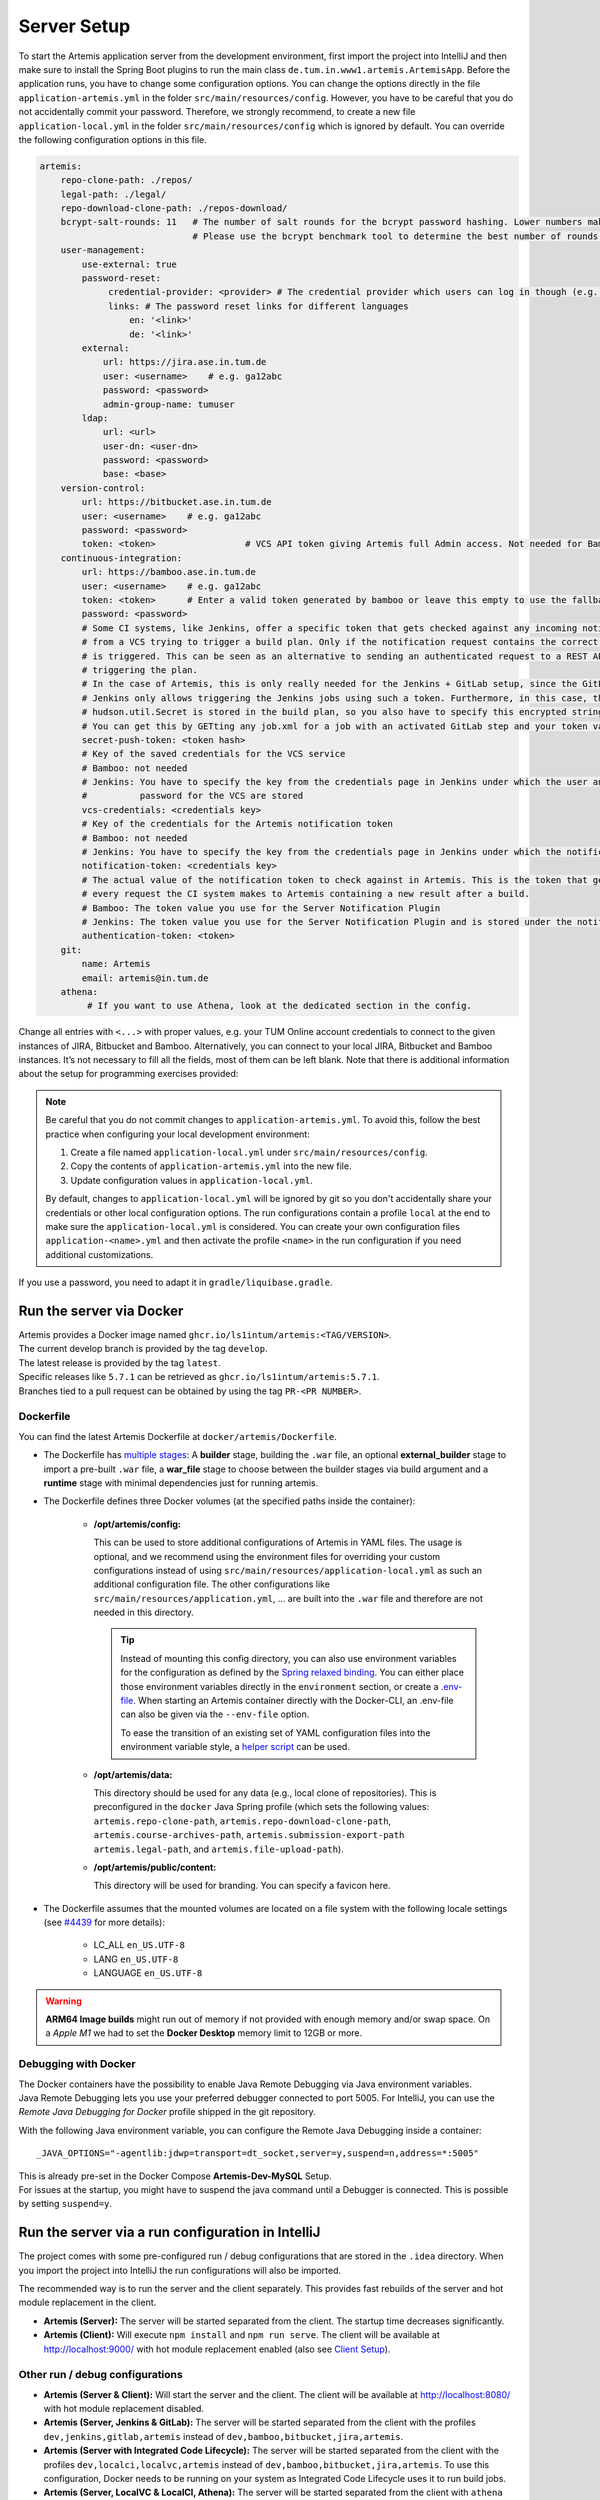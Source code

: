 .. _Server Setup:

Server Setup
------------

To start the Artemis application server from the development
environment, first import the project into IntelliJ and then make sure
to install the Spring Boot plugins to run the main class
``de.tum.in.www1.artemis.ArtemisApp``. Before the application runs, you
have to change some configuration options.
You can change the options directly in the file ``application-artemis.yml`` in the folder
``src/main/resources/config``. However, you have to be careful that you do not
accidentally commit your password. Therefore, we strongly recommend, to create a new file
``application-local.yml`` in the folder ``src/main/resources/config`` which is ignored by default.
You can override the following configuration options in this file.

.. code:: yaml

   artemis:
       repo-clone-path: ./repos/
       legal-path: ./legal/
       repo-download-clone-path: ./repos-download/
       bcrypt-salt-rounds: 11   # The number of salt rounds for the bcrypt password hashing. Lower numbers make it faster but more unsecure and vice versa.
                                # Please use the bcrypt benchmark tool to determine the best number of rounds for your system. https://github.com/ls1intum/bcrypt-Benchmark
       user-management:
           use-external: true
           password-reset:
                credential-provider: <provider> # The credential provider which users can log in though (e.g. TUMonline)
                links: # The password reset links for different languages
                    en: '<link>'
                    de: '<link>'
           external:
               url: https://jira.ase.in.tum.de
               user: <username>    # e.g. ga12abc
               password: <password>
               admin-group-name: tumuser
           ldap:
               url: <url>
               user-dn: <user-dn>
               password: <password>
               base: <base>
       version-control:
           url: https://bitbucket.ase.in.tum.de
           user: <username>    # e.g. ga12abc
           password: <password>
           token: <token>                 # VCS API token giving Artemis full Admin access. Not needed for Bamboo+Bitbucket
       continuous-integration:
           url: https://bamboo.ase.in.tum.de
           user: <username>    # e.g. ga12abc
           token: <token>      # Enter a valid token generated by bamboo or leave this empty to use the fallback authentication user + password
           password: <password>
           # Some CI systems, like Jenkins, offer a specific token that gets checked against any incoming notifications
           # from a VCS trying to trigger a build plan. Only if the notification request contains the correct token, the plan
           # is triggered. This can be seen as an alternative to sending an authenticated request to a REST API and then
           # triggering the plan.
           # In the case of Artemis, this is only really needed for the Jenkins + GitLab setup, since the GitLab plugin in
           # Jenkins only allows triggering the Jenkins jobs using such a token. Furthermore, in this case, the value of the
           # hudson.util.Secret is stored in the build plan, so you also have to specify this encrypted string here and NOT the actual token value itself!
           # You can get this by GETting any job.xml for a job with an activated GitLab step and your token value of choice.
           secret-push-token: <token hash>
           # Key of the saved credentials for the VCS service
           # Bamboo: not needed
           # Jenkins: You have to specify the key from the credentials page in Jenkins under which the user and
           #          password for the VCS are stored
           vcs-credentials: <credentials key>
           # Key of the credentials for the Artemis notification token
           # Bamboo: not needed
           # Jenkins: You have to specify the key from the credentials page in Jenkins under which the notification token is stored
           notification-token: <credentials key>
           # The actual value of the notification token to check against in Artemis. This is the token that gets send with
           # every request the CI system makes to Artemis containing a new result after a build.
           # Bamboo: The token value you use for the Server Notification Plugin
           # Jenkins: The token value you use for the Server Notification Plugin and is stored under the notification-token credential above
           authentication-token: <token>
       git:
           name: Artemis
           email: artemis@in.tum.de
       athena:
            # If you want to use Athena, look at the dedicated section in the config.

Change all entries with ``<...>`` with proper values, e.g. your TUM
Online account credentials to connect to the given instances of JIRA,
Bitbucket and Bamboo. Alternatively, you can connect to your local JIRA,
Bitbucket and Bamboo instances. It’s not necessary to fill all the
fields, most of them can be left blank. Note that there is additional
information about the setup for programming exercises provided:

.. note::
   Be careful that you do not commit changes to ``application-artemis.yml``.
   To avoid this, follow the best practice when configuring your local development environment:

   1) Create a file named ``application-local.yml`` under ``src/main/resources/config``.
   2) Copy the contents of ``application-artemis.yml`` into the new file.
   3) Update configuration values in ``application-local.yml``.

   By default, changes to ``application-local.yml`` will be ignored by git so you don't accidentally
   share your credentials or other local configuration options. The run configurations contain a profile
   ``local`` at the end to make sure the ``application-local.yml`` is considered. You can create your own
   configuration files ``application-<name>.yml`` and then activate the profile ``<name>`` in the run
   configuration if you need additional customizations.

If you use a password, you need to adapt it in
``gradle/liquibase.gradle``.



Run the server via Docker
^^^^^^^^^^^^^^^^^^^^^^^^^

| Artemis provides a Docker image named ``ghcr.io/ls1intum/artemis:<TAG/VERSION>``.
| The current develop branch is provided by the tag ``develop``.
| The latest release is provided by the tag ``latest``.
| Specific releases like ``5.7.1`` can be retrieved as ``ghcr.io/ls1intum/artemis:5.7.1``.
| Branches tied to a pull request can be obtained by using the tag ``PR-<PR NUMBER>``.


Dockerfile
""""""""""

You can find the latest Artemis Dockerfile at ``docker/artemis/Dockerfile``.

* The Dockerfile has `multiple stages <https://docs.docker.com/build/building/multi-stage/>`__: A **builder** stage,
  building the ``.war`` file, an optional **external_builder** stage to import a pre-built ``.war`` file,
  a **war_file** stage to choose between the builder stages via build argument and a **runtime** stage with minimal
  dependencies just for running artemis.

* The Dockerfile defines three Docker volumes (at the specified paths inside the container):

    * **/opt/artemis/config:**

      This can be used to store additional configurations of Artemis in YAML files.
      The usage is optional, and we recommend using the environment files for overriding your custom configurations
      instead of using ``src/main/resources/application-local.yml`` as such an additional configuration file.
      The other configurations like ``src/main/resources/application.yml``, ... are built into the ``.war`` file and
      therefore are not needed in this directory.

      .. tip::
        Instead of mounting this config directory, you can also use environment variables for the configuration as
        defined by the
        `Spring relaxed binding <https://github.com/spring-projects/spring-boot/wiki/Relaxed-Binding-2.0#environment-variables>`__.
        You can either place those environment variables directly in the ``environment`` section,
        or create a `.env-file <https://docs.docker.com/compose/environment-variables/set-environment-variables/#substitute-with-an-env-file>`__.
        When starting an Artemis container directly with the Docker-CLI, an .env-file can also be given via the
        ``--env-file`` option.

        To ease the transition of an existing set of YAML configuration files into the environment variable style, a
        `helper script <https://github.com/b-fein/spring-yaml-to-env>`__ can be used.

    * **/opt/artemis/data:**

      This directory should be used for any data (e.g., local clone of repositories).
      This is preconfigured in the ``docker`` Java Spring profile (which sets the following values:
      ``artemis.repo-clone-path``, ``artemis.repo-download-clone-path``,
      ``artemis.course-archives-path``, ``artemis.submission-export-path`` ``artemis.legal-path``, and ``artemis.file-upload-path``).


    * **/opt/artemis/public/content:**

      This directory will be used for branding.
      You can specify a favicon here.

* The Dockerfile assumes that the mounted volumes are located on a file system with the following locale settings
  (see `#4439 <https://github.com/ls1intum/Artemis/issues/4439>`__ for more details):

    * LC_ALL ``en_US.UTF-8``
    * LANG ``en_US.UTF-8``
    * LANGUAGE ``en_US.UTF-8``

.. warning::
  **ARM64 Image builds** might run out of memory if not provided with enough memory and/or swap space.
  On a *Apple M1* we had to set the **Docker Desktop** memory limit to 12GB or more.

.. _Docker Debugging:

Debugging with Docker
"""""""""""""""""""""

| The Docker containers have the possibility to enable Java Remote Debugging via Java environment variables.
| Java Remote Debugging lets you use your preferred debugger connected to port 5005.
  For IntelliJ, you can use the `Remote Java Debugging for Docker` profile shipped in the git repository.

With the following Java environment variable, you can configure the Remote Java Debugging inside a container:

::

   _JAVA_OPTIONS="-agentlib:jdwp=transport=dt_socket,server=y,suspend=n,address=*:5005"

| This is already pre-set in the Docker Compose **Artemis-Dev-MySQL** Setup.
| For issues at the startup, you might have to suspend the java command until a Debugger is connected.
  This is possible by setting ``suspend=y``.


Run the server via a run configuration in IntelliJ
^^^^^^^^^^^^^^^^^^^^^^^^^^^^^^^^^^^^^^^^^^^^^^^^^^

The project comes with some pre-configured run / debug configurations that are stored in the ``.idea`` directory.
When you import the project into IntelliJ the run configurations will also be imported.

The recommended way is to run the server and the client separately. This provides fast rebuilds of the server and hot
module replacement in the client.

* **Artemis (Server):** The server will be started separated from the client. The startup time decreases significantly.
* **Artemis (Client):** Will execute ``npm install`` and ``npm run serve``. The client will be available at
  `http://localhost:9000/ <http://localhost:9000/>`__ with hot module replacement enabled (also see
  `Client Setup <#client-setup>`__).

Other run / debug configurations
""""""""""""""""""""""""""""""""

* **Artemis (Server & Client):** Will start the server and the client. The client will be available at
  `http://localhost:8080/ <http://localhost:8080/>`__ with hot module replacement disabled.
* **Artemis (Server, Jenkins & GitLab):** The server will be started separated from the client with the profiles
  ``dev,jenkins,gitlab,artemis`` instead of ``dev,bamboo,bitbucket,jira,artemis``.
* **Artemis (Server with Integrated Code Lifecycle):** The server will be started separated from the client with the profiles ``dev,localci,localvc,artemis`` instead of ``dev,bamboo,bitbucket,jira,artemis``. To use this configuration, Docker needs to be running on your system as Integrated Code Lifecycle uses it to run build jobs.
* **Artemis (Server, LocalVC & LocalCI, Athena):** The server will be started separated from the client with ``athena`` profile and Local VC / CI enabled
  (see `Athena Service <#athena-service>`__).

Run the server with Spring Boot and Spring profiles
^^^^^^^^^^^^^^^^^^^^^^^^^^^^^^^^^^^^^^^^^^^^^^^^^^^

The Artemis server should startup by running the main class
``de.tum.in.www1.artemis.ArtemisApp`` using Spring Boot.

.. note::
    Artemis uses Spring profiles to segregate parts of the
    application configuration and make it only available in certain
    environments. For development purposes, the following program arguments
    can be used to enable the ``dev`` profile and the profiles for JIRA,
    Bitbucket and Bamboo:

::

   --spring.profiles.active=dev,bamboo,bitbucket,jira,artemis,scheduling

If you use IntelliJ (Community or Ultimate) you can set the active
profiles by

* Choosing ``Run | Edit Configurations...``
* Going to the ``Configuration Tab``
* Expanding the ``Environment`` section to reveal ``VM Options`` and setting them to
  ``-Dspring.profiles.active=dev,bamboo,bitbucket,jira,artemis,scheduling``

Set Spring profiles with IntelliJ Ultimate
""""""""""""""""""""""""""""""""""""""""""

If you use IntelliJ Ultimate, add the following entry to the section
``Active Profiles`` (within ``Spring Boot``) in the server run
configuration:

::

   dev,bamboo,bitbucket,jira,artemis,scheduling

Run the server with the command line (Gradle wrapper)
^^^^^^^^^^^^^^^^^^^^^^^^^^^^^^^^^^^^^^^^^^^^^^^^^^^^^

If you want to run the application via the command line instead, make
sure to pass the active profiles to the ``gradlew`` command like this:

.. code:: bash

   ./gradlew bootRun --args='--spring.profiles.active=dev,bamboo,bitbucket,jira,artemis,scheduling'

As an alternative, you might want to use Jenkins and GitLab with an
internal user management in Artemis, then you would use the profiles:

.. code::

   dev,jenkins,gitlab,artemis,scheduling
